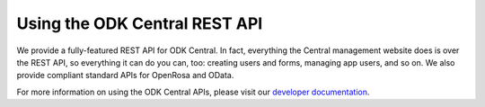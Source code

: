 .. _central-api:

Using the ODK Central REST API
==============================

We provide a fully-featured REST API for ODK Central. In fact, everything the Central management website does is over the REST API, so everything it can do you can, too: creating users and forms, managing app users, and so on. We also provide compliant standard APIs for OpenRosa and OData.

For more information on using the ODK Central APIs, please visit our `developer documentation <https://odkcentral.docs.apiary.io/#>`_.

